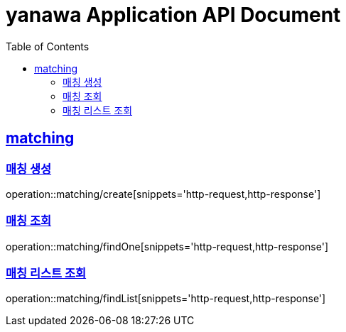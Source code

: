 = yanawa Application API Document
:doctype: book
:icons: font
:source-highlighter: highlightjs
:toc: left
:toclevels: 2
:sectlinks:

== matching

=== 매칭 생성

operation::matching/create[snippets='http-request,http-response']

=== 매칭 조회

operation::matching/findOne[snippets='http-request,http-response']

=== 매칭 리스트 조회

operation::matching/findList[snippets='http-request,http-response']
